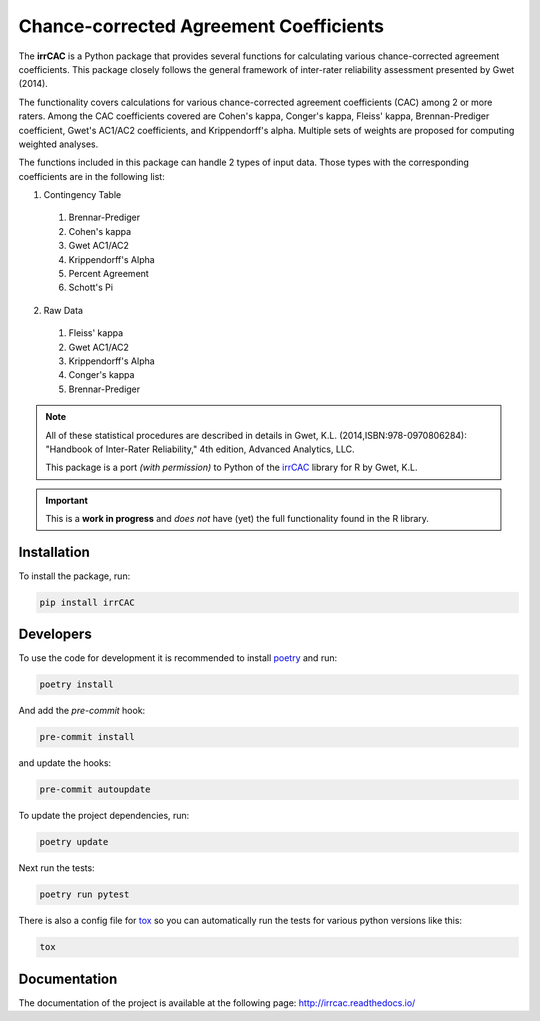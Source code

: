 Chance-corrected Agreement Coefficients
=======================================

.. image:: https://readthedocs.org/projects/irrcac/badge/?version=latest
  :target: https://irrcac.readthedocs.io/en/latest/?badge=latest
  :alt: Documentation Status

.. image:: https://img.shields.io/badge/pre--commit-enabled-brightgreen?logo=pre-commit&logoColor=white
  :target: https://github.com/pre-commit/pre-commit
  :alt: pre-commit

.. image:: https://img.shields.io/badge/code%20style-black-000000.svg
  :target: https://github.com/psf/black

The **irrCAC** is a Python package that provides several functions for
calculating various chance-corrected agreement coefficients. This package
closely follows the general framework of inter-rater reliability assessment
presented by Gwet (2014).

The functionality covers calculations for various chance-corrected agreement
coefficients (CAC) among 2 or more raters. Among the CAC coefficients covered
are Cohen's kappa, Conger's kappa, Fleiss' kappa, Brennan-Prediger coefficient,
Gwet's AC1/AC2 coefficients, and Krippendorff's alpha. Multiple sets of weights
are proposed for computing weighted analyses.

The functions included in this package can handle 2 types of input data. Those
types with the corresponding coefficients are in the following list:

1. Contingency Table

  1. Brennar-Prediger
  2. Cohen's kappa
  3. Gwet AC1/AC2
  4. Krippendorff's Alpha
  5. Percent Agreement
  6. Schott's Pi

2. Raw Data

  1. Fleiss' kappa
  2. Gwet AC1/AC2
  3. Krippendorff's Alpha
  4. Conger's kappa
  5. Brennar-Prediger

.. note::
   All of these statistical procedures are described in details in
   Gwet, K.L. (2014,ISBN:978-0970806284):
   "Handbook of Inter-Rater Reliability," 4th edition, Advanced Analytics, LLC.

   This package is a port *(with permission)* to Python of the
   `irrCAC <https://github.com/kgwet/irrCAC>`_ library for R by Gwet, K.L.

.. important::
   This is a **work in progress** and *does not* have (yet) the full
   functionality found in the R library.

Installation
------------
To install the package, run:

.. code:: bash

    pip install irrCAC

Developers
----------
To use the code for development it is recommended to install
`poetry <https://python-poetry.org/>`_ and run:

.. code:: bash

    poetry install

And add the `pre-commit` hook:

.. code:: bash

   pre-commit install

and update the hooks:

.. code:: bash

   pre-commit autoupdate

To update the project dependencies, run:

.. code:: bash

   poetry update

Next run the tests:

.. code:: bash

    poetry run pytest

There is also a config file for `tox <https://tox.readthedocs.io/en/latest/>`_
so you can automatically run the tests for various python versions like this:

.. code:: bash

    tox

Documentation
-------------
The documentation of the project is available at the following page:
http://irrcac.readthedocs.io/
